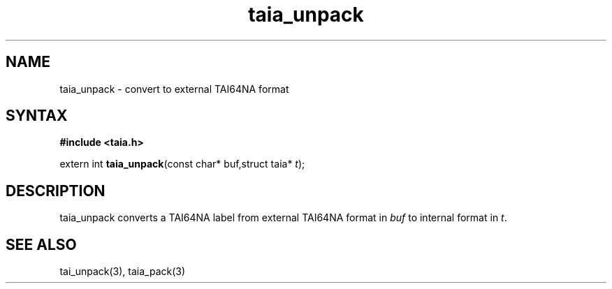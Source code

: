 .TH taia_unpack 3
.SH NAME
taia_unpack \- convert to external TAI64NA format
.SH SYNTAX
.B #include <taia.h>

extern int \fBtaia_unpack\fP(const char* buf,struct taia* \fIt\fR);
.SH DESCRIPTION
taia_unpack converts a TAI64NA label from external TAI64NA format in
\fIbuf\fR to internal format in \fIt\fR.
.SH "SEE ALSO"
tai_unpack(3), taia_pack(3)
